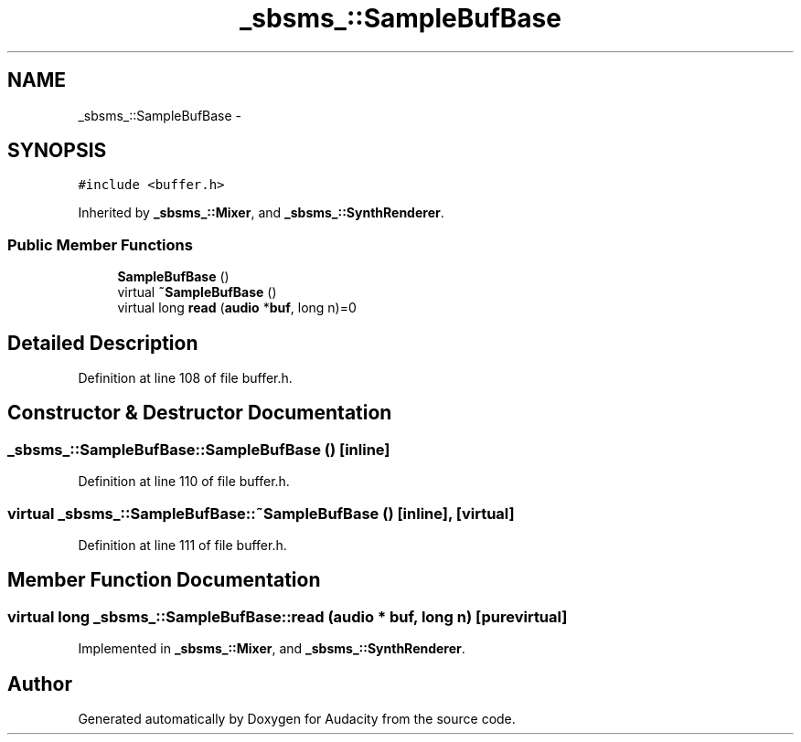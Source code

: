 .TH "_sbsms_::SampleBufBase" 3 "Thu Apr 28 2016" "Audacity" \" -*- nroff -*-
.ad l
.nh
.SH NAME
_sbsms_::SampleBufBase \- 
.SH SYNOPSIS
.br
.PP
.PP
\fC#include <buffer\&.h>\fP
.PP
Inherited by \fB_sbsms_::Mixer\fP, and \fB_sbsms_::SynthRenderer\fP\&.
.SS "Public Member Functions"

.in +1c
.ti -1c
.RI "\fBSampleBufBase\fP ()"
.br
.ti -1c
.RI "virtual \fB~SampleBufBase\fP ()"
.br
.ti -1c
.RI "virtual long \fBread\fP (\fBaudio\fP *\fBbuf\fP, long n)=0"
.br
.in -1c
.SH "Detailed Description"
.PP 
Definition at line 108 of file buffer\&.h\&.
.SH "Constructor & Destructor Documentation"
.PP 
.SS "_sbsms_::SampleBufBase::SampleBufBase ()\fC [inline]\fP"

.PP
Definition at line 110 of file buffer\&.h\&.
.SS "virtual _sbsms_::SampleBufBase::~SampleBufBase ()\fC [inline]\fP, \fC [virtual]\fP"

.PP
Definition at line 111 of file buffer\&.h\&.
.SH "Member Function Documentation"
.PP 
.SS "virtual long _sbsms_::SampleBufBase::read (\fBaudio\fP * buf, long n)\fC [pure virtual]\fP"

.PP
Implemented in \fB_sbsms_::Mixer\fP, and \fB_sbsms_::SynthRenderer\fP\&.

.SH "Author"
.PP 
Generated automatically by Doxygen for Audacity from the source code\&.
